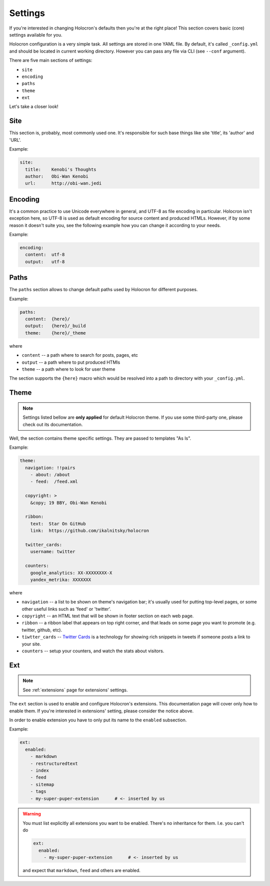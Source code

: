 ==========
 Settings
==========

If you're interested in changing Holocron's defaults then you're at the
right place! This section covers basic (core) settings available for you.

Holocron configuration is a very simple task. All settings are stored in
one YAML file. By default, it's called ``_config.yml`` and should be
located in current working directory. However you can pass any file
via CLI (see ``--conf`` argument).

There are five main sections of settings:

* ``site``
* ``encoding``
* ``paths``
* ``theme``
* ``ext``

Let's take a closer look!


Site
====

This section is, probably, most commonly used one. It's responsible for
such base things like site 'title', its 'author' and 'URL'.

Example:

.. code:: yaml

    site:
      title:    Kenobi's Thoughts
      author:   Obi-Wan Kenobi
      url:      http://obi-wan.jedi


Encoding
========

It's a common practice to use Unicode everywhere in general, and UTF-8 as
file encoding in particular. Holocron isn't exception here, so UTF-8 is
used as default encoding for source content and produced HTMLs. However,
if by some reason it doesn't suite you, see the following example how
you can change it according to your needs.

Example:

.. code:: yaml

    encoding:
      content:  utf-8
      output:   utf-8


Paths
=====

The ``paths`` section allows to change default paths used by Holocron for
different purposes.

Example:

.. code:: yaml

    paths:
      content:  {here}/
      output:   {here}/_build
      theme:    {here}/_theme

where

* ``content`` -- a path where to search for posts, pages, etc
* ``output`` -- a path where to put produced HTMls
* ``theme`` -- a path where to look for user theme

The section supports the ``{here}`` macro which would be resolved into
a path to directory with your ``_config.yml``.

.. deprecated:: 0.3.0

    The ``theme`` option is deprecated in favor of ``user-theme`` extension.
    Please check out :ref:`user-theme` docs for details.


Theme
=====

.. note::

    Settings listed bellow are **only applied** for default Holocron
    theme. If you use some third-party one, please check out its
    documentation.

Well, the section contains theme specific settings. They are passed to
templates "As Is".

Example:

.. code:: yaml

    theme:
      navigation: !!pairs
        - about: /about
        - feed:  /feed.xml

      copyright: >
        &copy; 19 BBY, Obi-Wan Kenobi

      ribbon:
        text:  Star On GitHub
        link:  https://github.com/ikalnitsky/holocron

      twitter_cards:
        username: twitter

      counters:
        google_analytics: XX-XXXXXXXX-X
        yandex_metrika: XXXXXXX


where

* ``navigation`` -- a list to be shown on theme's navigation bar; it's
  usually used for putting top-level pages, or some other useful links
  such as 'feed' or 'twitter'.

* ``copyright`` -- an HTML text that will be shown in footer section on
  each web page.

* ``ribbon`` -- a ribbon label that appears on top right corner, and that
  leads on some page you want to promote (e.g. twitter, github, etc).

* ``tiwtter_cards`` --  `Twitter Cards`_ is a technology for showing
  rich snippets in tweets if someone posts a link to your site.

  .. _Twitter Cards: https://dev.twitter.com/cards/overview

* ``counters`` -- setup your counters, and watch the stats about visitors.


Ext
===

.. note::

    See :ref:`extensions` page for extensions' settings.

The ``ext`` section is used to enable and configure Holocron's extensions.
This documentation page will cover only how to enable them. If you're
interested in extensions' setting, please consider the notice above.

In order to enable extension you have to only put its name to the ``enabled``
subsection.

Example:

.. code:: yaml

    ext:
      enabled:
        - markdown
        - restructuredtext
        - index
        - feed
        - sitemap
        - tags
        - my-super-puper-extension      # <- inserted by us

.. warning::

    You must list explicitly all extensions you want to be enabled. There's
    no inheritance for them. I.e. you can't do

    .. code:: yaml

        ext:
          enabled:
            - my-super-puper-extension      # <- inserted by us

    and expect that ``markdown``, ``feed`` and others are enabled.
